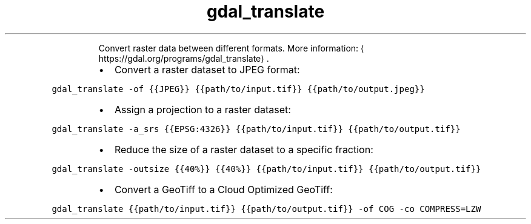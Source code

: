 .TH gdal_translate
.PP
.RS
Convert raster data between different formats.
More information: \[la]https://gdal.org/programs/gdal_translate\[ra]\&.
.RE
.RS
.IP \(bu 2
Convert a raster dataset to JPEG format:
.RE
.PP
\fB\fCgdal_translate \-of {{JPEG}} {{path/to/input.tif}} {{path/to/output.jpeg}}\fR
.RS
.IP \(bu 2
Assign a projection to a raster dataset:
.RE
.PP
\fB\fCgdal_translate \-a_srs {{EPSG:4326}} {{path/to/input.tif}} {{path/to/output.tif}}\fR
.RS
.IP \(bu 2
Reduce the size of a raster dataset to a specific fraction:
.RE
.PP
\fB\fCgdal_translate \-outsize {{40%}} {{40%}} {{path/to/input.tif}} {{path/to/output.tif}}\fR
.RS
.IP \(bu 2
Convert a GeoTiff to a Cloud Optimized GeoTiff:
.RE
.PP
\fB\fCgdal_translate {{path/to/input.tif}} {{path/to/output.tif}} \-of COG \-co COMPRESS=LZW\fR

